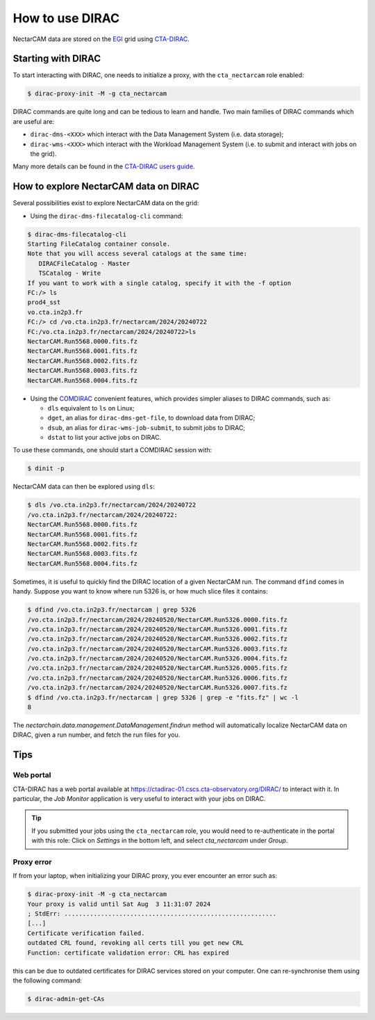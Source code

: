 .. _dirac:

How to use DIRAC
----------------

NectarCAM data are stored on the `EGI <https://www.egi.eu/>`_ grid using `CTA-DIRAC <https://redmine.cta-observatory.org/projects/cta_dirac/wiki/CTA-DIRAC_Users_Guide>`_.

Starting with DIRAC
===================

To start interacting with DIRAC, one needs to initialize a proxy, with the ``cta_nectarcam`` role enabled:

.. code-block:: console

   $ dirac-proxy-init -M -g cta_nectarcam

DIRAC commands are quite long and can be tedious to learn and handle. Two main families of DIRAC commands which are useful are:

* ``dirac-dms-<XXX>`` which interact with the Data Management System (i.e. data storage);
* ``dirac-wms-<XXX>`` which interact with the Workload Management System (i.e. to submit and interact with jobs on the grid).

Many more details can be found in the `CTA-DIRAC users guide <https://redmine.cta-observatory.org/projects/cta_dirac/wiki/CTA-DIRAC_Users_Guide>`_.

How to explore NectarCAM data on DIRAC
======================================

Several possibilities exist to explore NectarCAM data on the grid:

* Using the ``dirac-dms-filecatalog-cli`` command:

.. code-block:: console

   $ dirac-dms-filecatalog-cli
   Starting FileCatalog container console.
   Note that you will access several catalogs at the same time:
      DIRACFileCatalog - Master
      TSCatalog - Write
   If you want to work with a single catalog, specify it with the -f option
   FC:/> ls
   prod4_sst
   vo.cta.in2p3.fr
   FC:/> cd /vo.cta.in2p3.fr/nectarcam/2024/20240722
   FC:/vo.cta.in2p3.fr/nectarcam/2024/20240722>ls
   NectarCAM.Run5568.0000.fits.fz
   NectarCAM.Run5568.0001.fits.fz
   NectarCAM.Run5568.0002.fits.fz
   NectarCAM.Run5568.0003.fits.fz
   NectarCAM.Run5568.0004.fits.fz

* Using the `COMDIRAC <https://github.com/DIRACGrid/COMDIRAC/wiki>`_ convenient features, which provides simpler aliases to DIRAC commands, such as:

  * ``dls`` equivalent to ``ls`` on Linux;

  * ``dget``, an alias for ``dirac-dms-get-file``, to download data from DIRAC;

  * ``dsub``, an alias for ``dirac-wms-job-submit``, to submit jobs to DIRAC;

  * ``dstat`` to list your active jobs on DIRAC.

To use these commands, one should start a COMDIRAC session with:

.. code-block:: console

   $ dinit -p

NectarCAM data can then be explored using ``dls``:

.. code-block:: console

   $ dls /vo.cta.in2p3.fr/nectarcam/2024/20240722
   /vo.cta.in2p3.fr/nectarcam/2024/20240722:
   NectarCAM.Run5568.0000.fits.fz
   NectarCAM.Run5568.0001.fits.fz
   NectarCAM.Run5568.0002.fits.fz
   NectarCAM.Run5568.0003.fits.fz
   NectarCAM.Run5568.0004.fits.fz

Sometimes, it is useful to quickly find the DIRAC location of a given NectarCAM run. The command ``dfind`` comes in handy. Suppose you want to know where run 5326 is, or how much slice files it contains:

.. code-block:: console

    $ dfind /vo.cta.in2p3.fr/nectarcam | grep 5326
    /vo.cta.in2p3.fr/nectarcam/2024/20240520/NectarCAM.Run5326.0000.fits.fz
    /vo.cta.in2p3.fr/nectarcam/2024/20240520/NectarCAM.Run5326.0001.fits.fz
    /vo.cta.in2p3.fr/nectarcam/2024/20240520/NectarCAM.Run5326.0002.fits.fz
    /vo.cta.in2p3.fr/nectarcam/2024/20240520/NectarCAM.Run5326.0003.fits.fz
    /vo.cta.in2p3.fr/nectarcam/2024/20240520/NectarCAM.Run5326.0004.fits.fz
    /vo.cta.in2p3.fr/nectarcam/2024/20240520/NectarCAM.Run5326.0005.fits.fz
    /vo.cta.in2p3.fr/nectarcam/2024/20240520/NectarCAM.Run5326.0006.fits.fz
    /vo.cta.in2p3.fr/nectarcam/2024/20240520/NectarCAM.Run5326.0007.fits.fz
    $ dfind /vo.cta.in2p3.fr/nectarcam | grep 5326 | grep -e "fits.fz" | wc -l
    8


The `nectarchain.data.management.DataManagement.findrun` method will
automatically localize NectarCAM data on DIRAC, given a run number, and fetch
the run files for you.

Tips
====

Web portal
^^^^^^^^^^

CTA-DIRAC has a web portal available at https://ctadirac-01.cscs.cta-observatory.org/DIRAC/ to interact with it. In particular, the *Job Monitor* application is very useful to interact with your jobs on DIRAC.

.. tip::

    If you submitted your jobs using the ``cta_nectarcam`` role, you would need to re-authenticate in the portal with this role: Click on *Settings* in the bottom left, and select *cta_nectarcam* under *Group*.

Proxy error
^^^^^^^^^^^

If from your laptop, when initializing your DIRAC proxy, you ever encounter an error such as:

.. code-block:: console

   $ dirac-proxy-init -M -g cta_nectarcam
   Your proxy is valid until Sat Aug  3 11:31:07 2024
   ; StdErr: ..........................................................
   [...]
   Certificate verification failed.
   outdated CRL found, revoking all certs till you get new CRL
   Function: certificate validation error: CRL has expired

this can be due to outdated certificates for DIRAC services stored on your computer.
One can re-synchronise them using the following command:

.. code-block:: console

   $ dirac-admin-get-CAs